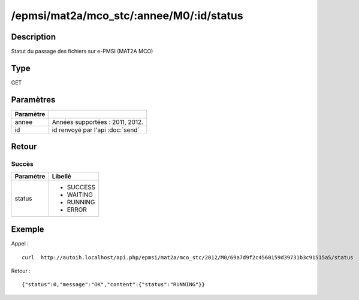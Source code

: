 /epmsi/mat2a/mco_stc/:annee/M0/:id/status
=========================================

Description
-----------

Statut du passage des fichiers sur e-PMSI (MAT2A MCO)

Type
----

GET

Paramètres
----------

========= ===========================================
Paramètre 
========= ===========================================
annee     Années supportées : 2011, 2012.
id        id renvoyé par l'api :doc:`send`
========= ===========================================


Retour
------

Succès
^^^^^^

+---------+-----------+
|Paramètre|Libellé    |
+=========+===========+
|status   | * SUCCESS |
|         | * WAITING |
|         | * RUNNING |
|         | * ERROR   |
+---------+-----------+


Exemple
-------

Appel : ::

  curl  http://autoih.localhost/api.php/epmsi/mat2a/mco_stc/2012/M0/69a7d9f2c4560159d39731b3c91515a5/status

Retour : ::

  {"status":0,"message":"OK","content":{"status":"RUNNING"}}

